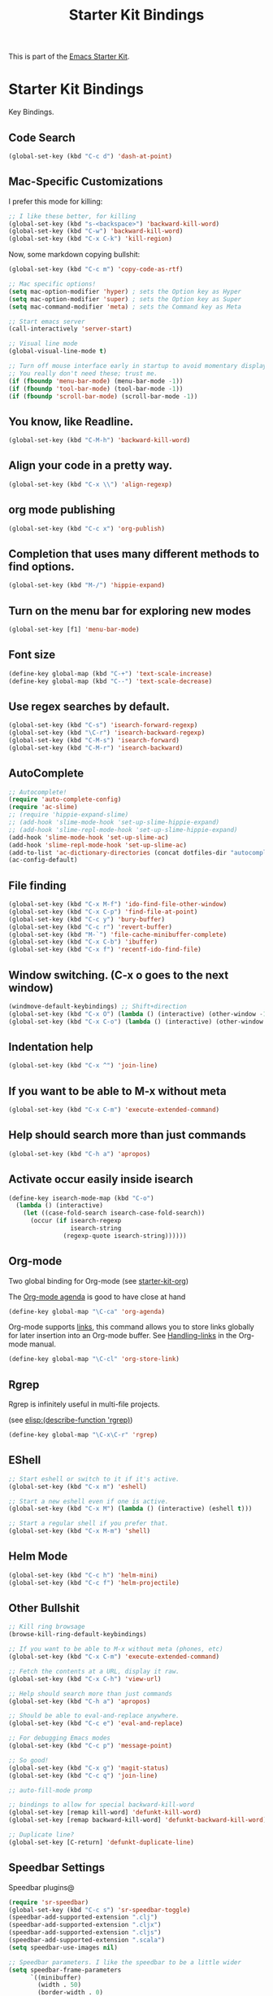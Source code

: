 #+TITLE: Starter Kit Bindings
#+OPTIONS: toc:nil num:nil ^:nil

This is part of the [[file:starter-kit.org][Emacs Starter Kit]].

* Starter Kit Bindings

Key Bindings.

** Code Search

#+BEGIN_SRC emacs-lisp
  (global-set-key (kbd "C-c d") 'dash-at-point)
#+END_SRC

** Mac-Specific Customizations

I prefer this mode for killing:

#+begin_src emacs-lisp
  ;; I like these better, for killing
  (global-set-key (kbd "s-<backspace>") 'backward-kill-word)
  (global-set-key (kbd "C-w") 'backward-kill-word)
  (global-set-key (kbd "C-x C-k") 'kill-region)
#+end_src

Now, some markdown copying bullshit:

#+BEGIN_SRC emacs-lisp
  (global-set-key (kbd "C-c m") 'copy-code-as-rtf)
#+END_SRC

#+begin_src emacs-lisp
;; Mac specific options!
(setq mac-option-modifier 'hyper) ; sets the Option key as Hyper
(setq mac-option-modifier 'super) ; sets the Option key as Super
(setq mac-command-modifier 'meta) ; sets the Command key as Meta

;; Start emacs server
(call-interactively 'server-start)

;; Visual line mode
(global-visual-line-mode t)

;; Turn off mouse interface early in startup to avoid momentary display
;; You really don't need these; trust me.
(if (fboundp 'menu-bar-mode) (menu-bar-mode -1))
(if (fboundp 'tool-bar-mode) (tool-bar-mode -1))
(if (fboundp 'scroll-bar-mode) (scroll-bar-mode -1))
#+end_src

** You know, like Readline.
#+begin_src emacs-lisp
(global-set-key (kbd "C-M-h") 'backward-kill-word)
#+end_src

** Align your code in a pretty way.
#+begin_src emacs-lisp
(global-set-key (kbd "C-x \\") 'align-regexp)
#+end_src

** org mode publishing
#+begin_src emacs-lisp
  (global-set-key (kbd "C-c x") 'org-publish)
#+end_src

** Completion that uses many different methods to find options.
#+begin_src emacs-lisp
(global-set-key (kbd "M-/") 'hippie-expand)
#+end_src

** Turn on the menu bar for exploring new modes
#+begin_src emacs-lisp
(global-set-key [f1] 'menu-bar-mode)
#+end_src

** Font size
#+begin_src emacs-lisp
(define-key global-map (kbd "C-+") 'text-scale-increase)
(define-key global-map (kbd "C--") 'text-scale-decrease)
#+end_src

** Use regex searches by default.
#+begin_src emacs-lisp
(global-set-key (kbd "C-s") 'isearch-forward-regexp)
(global-set-key (kbd "\C-r") 'isearch-backward-regexp)
(global-set-key (kbd "C-M-s") 'isearch-forward)
(global-set-key (kbd "C-M-r") 'isearch-backward)
#+end_src

** AutoComplete
#+begin_src emacs-lisp
;; Autocomplete!
(require 'auto-complete-config)
(require 'ac-slime)
;; (require 'hippie-expand-slime)
;; (add-hook 'slime-mode-hook 'set-up-slime-hippie-expand)
;; (add-hook 'slime-repl-mode-hook 'set-up-slime-hippie-expand)
(add-hook 'slime-mode-hook 'set-up-slime-ac)
(add-hook 'slime-repl-mode-hook 'set-up-slime-ac)
(add-to-list 'ac-dictionary-directories (concat dotfiles-dir "autocomplete/ac-dict"))
(ac-config-default)
#+end_src

** File finding
#+begin_src emacs-lisp
  (global-set-key (kbd "C-x M-f") 'ido-find-file-other-window)
  (global-set-key (kbd "C-x C-p") 'find-file-at-point)
  (global-set-key (kbd "C-c y") 'bury-buffer)
  (global-set-key (kbd "C-c r") 'revert-buffer)
  (global-set-key (kbd "M-`") 'file-cache-minibuffer-complete)
  (global-set-key (kbd "C-x C-b") 'ibuffer)
  (global-set-key (kbd "C-x f") 'recentf-ido-find-file)
#+end_src

** Window switching. (C-x o goes to the next window)
#+begin_src emacs-lisp
(windmove-default-keybindings) ;; Shift+direction
(global-set-key (kbd "C-x O") (lambda () (interactive) (other-window -1))) ;; back one
(global-set-key (kbd "C-x C-o") (lambda () (interactive) (other-window 2))) ;; forward two
#+end_src

** Indentation help
#+begin_src emacs-lisp
(global-set-key (kbd "C-x ^") 'join-line)
#+end_src

** If you want to be able to M-x without meta
#+begin_src emacs-lisp
(global-set-key (kbd "C-x C-m") 'execute-extended-command)
#+end_src

** Help should search more than just commands
#+begin_src emacs-lisp
  (global-set-key (kbd "C-h a") 'apropos)
#+end_src

** Activate occur easily inside isearch
#+begin_src emacs-lisp
  (define-key isearch-mode-map (kbd "C-o")
    (lambda () (interactive)
      (let ((case-fold-search isearch-case-fold-search))
        (occur (if isearch-regexp
                   isearch-string
                 (regexp-quote isearch-string))))))
#+end_src

** Org-mode
Two global binding for Org-mode (see [[file:starter-kit-org.org][starter-kit-org]])

The [[http://orgmode.org/manual/Agenda-Views.html#Agenda-Views][Org-mode agenda]] is good to have close at hand
#+begin_src emacs-lisp
  (define-key global-map "\C-ca" 'org-agenda)
#+end_src

Org-mode supports [[http://orgmode.org/manual/Hyperlinks.html#Hyperlinks][links]], this command allows you to store links
globally for later insertion into an Org-mode buffer.  See
[[http://orgmode.org/manual/Handling-links.html#Handling-links][Handling-links]] in the Org-mode manual.
#+begin_src emacs-lisp
  (define-key global-map "\C-cl" 'org-store-link)
#+end_src

** Rgrep
Rgrep is infinitely useful in multi-file projects.

(see [[elisp:(describe-function 'rgrep)]])

#+begin_src emacs-lisp
  (define-key global-map "\C-x\C-r" 'rgrep)
#+end_src

** EShell
#+begin_src emacs-lisp
;; Start eshell or switch to it if it's active.
(global-set-key (kbd "C-x m") 'eshell)

;; Start a new eshell even if one is active.
(global-set-key (kbd "C-x M") (lambda () (interactive) (eshell t)))

;; Start a regular shell if you prefer that.
(global-set-key (kbd "C-x M-m") 'shell)
#+end_src

** Helm Mode

#+BEGIN_SRC emacs-lisp
  (global-set-key (kbd "C-c h") 'helm-mini)
  (global-set-key (kbd "C-c f") 'helm-projectile)
#+END_SRC

** Other Bullshit

#+BEGIN_SRC emacs-lisp
;; Kill ring browsage
(browse-kill-ring-default-keybindings)

;; If you want to be able to M-x without meta (phones, etc)
(global-set-key (kbd "C-x C-m") 'execute-extended-command)

;; Fetch the contents at a URL, display it raw.
(global-set-key (kbd "C-x C-h") 'view-url)

;; Help should search more than just commands
(global-set-key (kbd "C-h a") 'apropos)

;; Should be able to eval-and-replace anywhere.
(global-set-key (kbd "C-c e") 'eval-and-replace)

;; For debugging Emacs modes
(global-set-key (kbd "C-c p") 'message-point)

;; So good!
(global-set-key (kbd "C-x g") 'magit-status)
(global-set-key (kbd "C-c q") 'join-line)

;; auto-fill-mode promp

;; bindings to allow for special backward-kill-word
(global-set-key [remap kill-word] 'defunkt-kill-word)
(global-set-key [remap backward-kill-word] 'defunkt-backward-kill-word)

;; Duplicate line?
(global-set-key [C-return] 'defunkt-duplicate-line)
#+END_SRC


** Speedbar Settings

Speedbar plugins@

#+BEGIN_SRC emacs-lisp
  (require 'sr-speedbar)
  (global-set-key (kbd "C-c s") 'sr-speedbar-toggle)
  (speedbar-add-supported-extension ".clj")
  (speedbar-add-supported-extension ".cljx")
  (speedbar-add-supported-extension ".cljs")
  (speedbar-add-supported-extension ".scala")
  (setq speedbar-use-images nil)

  ;; Speedbar parameters. I like the speedbar to be a little wider
  (setq speedbar-frame-parameters
        `((minibuffer)
          (width . 50)
          (border-width . 0)
          (menu-bar-lines . 0)
          (tool-bar-lines . 0)
          (unsplittable . t)
          (left-fringe . 0)))
#+END_SRC
